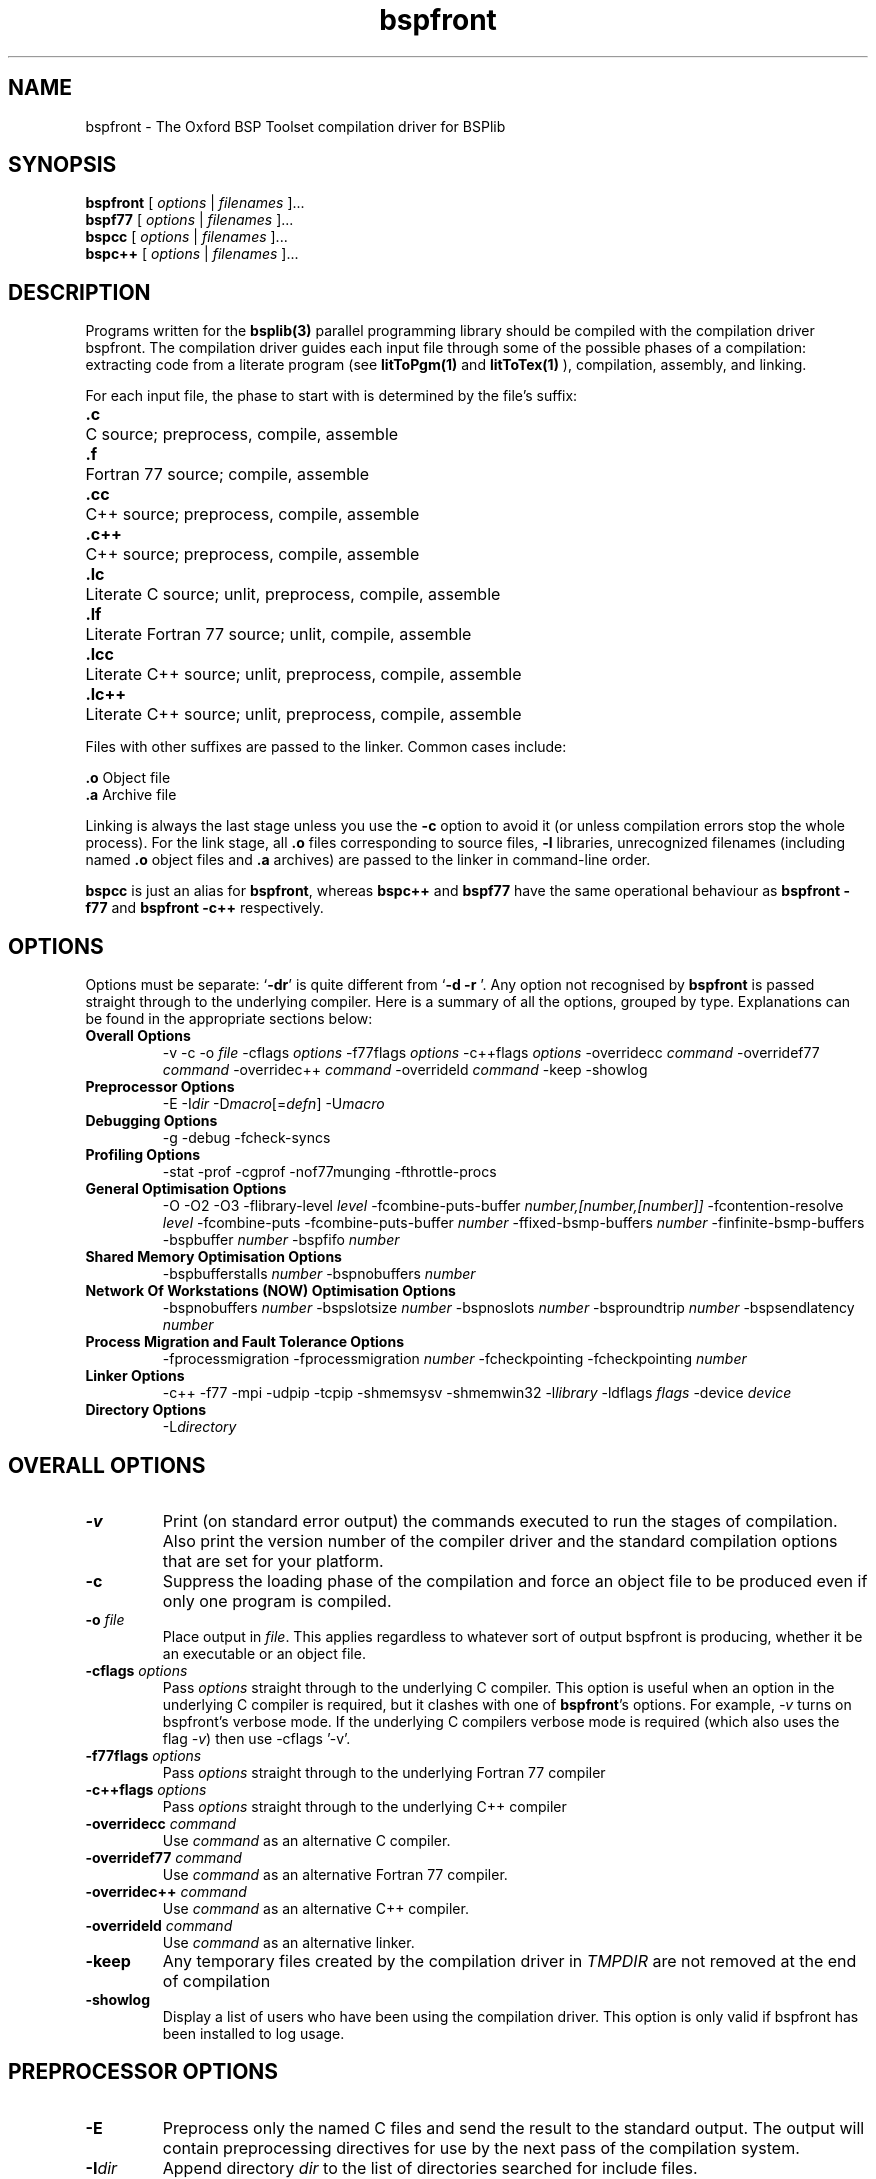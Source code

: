 .TH bspfront 1 "1.4 25/9/98" "Oxford BSP Toolset"
.SH NAME
bspfront \- The Oxford BSP Toolset compilation driver for BSPlib

.SH SYNOPSIS
.B bspfront 
.RI "[ " options " | " filenames " ].\|.\|."
.br
.B bspf77
.RI "[ " options " | " filenames " ].\|.\|."
.br
.B bspcc
.RI "[ " options " | " filenames " ].\|.\|."
.br
.B bspc++
.RI "[ " options " | " filenames " ].\|.\|."
.SH DESCRIPTION

Programs written for the 
.B bsplib(3) 
parallel programming library should be compiled with the compilation
driver bspfront. The compilation driver guides each input file through
some of the possible phases of a compilation: extracting code from a
literate program (see
.B litToPgm(1) 
and
.B litToTex(1)
), compilation, assembly, and linking.
.PP
For each input file, the phase
to start with is determined by the file's suffix:

.Sp
.nf
.ta \w'\fB.lc++\fPxx'u
\&\fB.c\fP	C source; preprocess, compile, assemble
\&\fB.f\fP	Fortran 77 source; compile, assemble
\&\fB.cc\fP	C++ source; preprocess, compile, assemble
\&\fB.c++\fP	C++ source; preprocess, compile, assemble
\&\fB.lc\fP	Literate C source; unlit, preprocess, compile, assemble
\&\fB.lf\fP	Literate  Fortran 77 source; unlit, compile, assemble
\&\fB.lcc\fP	Literate  C++ source; unlit, preprocess, compile, assemble
\&\fB.lc++\fP	Literate  C++ source; unlit, preprocess, compile, assemble
.fi

Files with other suffixes are passed to the linker.  Common cases
include:

.Sp
.nf
\&\fB.o\fP      Object file
\&\fB.a\fP      Archive file
.br
.fi

.Sp
Linking is always the last stage unless you use the
.BR \-c 
option to avoid it (or unless compilation errors stop the whole
process).  For the link stage, all
.B .o
files corresponding to source files,
.B \-l
libraries, unrecognized filenames (including named
.B .o
object files and
.B .a
archives)
are passed to the linker in command-line order.

.B bspcc
is just an alias for 
.B bspfront\c
\&, whereas 
.B bspc++
and 
.B bspf77
have the same operational behaviour as
.B bspfront -f77
and 
.B bspfront -c++
respectively.

.SH OPTIONS
Options must be separate: `\|\c
.B \-dr\c
\&\|' is quite different from `\|\c
.B \-d \-r
\&\|'.
Any option not recognised by 
.B bspfront
is passed straight through to the underlying compiler.  Here is a
summary of all the options, grouped by type. Explanations can be found
in the appropriate sections below:

.hy 0
.na
.TP
.B Overall Options
\-v
\-c
.RI "\-o " file
.RI "\-cflags " options
.RI "\-f77flags " options
.RI "\-c++flags " options
.RI "\-overridecc " command
.RI "\-overridef77 " command
.RI "\-overridec++ " command
.RI "\-overrideld " command
\-keep
\-showlog
.TP
.B Preprocessor Options
.RI \-E
.RI \-I dir
.RI \-D macro [\|= defn \|]
.RI \-U macro
.TP
.B Debugging Options
\-g
\-debug
\-f\[no\]check-syncs
.TP
.B Profiling Options
\-stat
\-prof
\-cgprof
\-nof77munging
\-f\[no\]throttle-procs
.TP
.B General Optimisation Options
\-O
\-O2
\-O3
.RI "\-flibrary-level " level
.RI "\-fcombine-puts-buffer " number,[number,[number]]
.RI "\-fcontention-resolve " level
\-f\[no\]combine-puts
.RI "\-fcombine-puts-buffer " number
.RI "\-ffixed-bsmp-buffers " number
.RI "\-finfinite-bsmp-buffers"
.RI "\-bspbuffer " number
.RI "\-bspfifo " number
.TP 
.B Shared Memory Optimisation Options
.RI "\-bspbufferstalls " number
.RI "\-bspnobuffers " number

.TP 
.B Network Of Workstations (NOW) Optimisation Options
.RI "\-bspnobuffers " number
.RI "\-bspslotsize " number
.RI "\-bspnoslots " number
.RI "\-bsproundtrip " number
.RI "\-bspsendlatency " number

.TP 
.B Process Migration and Fault Tolerance Options
\-f\[no\]processmigration
.RI "\-fprocessmigration " number
\-f\[no\]checkpointing
.RI "\-fcheckpointing " number
.TP
.B Linker Options
\-c++
\-f77
\-mpi
\-udpip
\-tcpip
\-shmemsysv
\-shmemwin32
.RI "\-l" library
.RI "\-ldflags " flags
.RI "\-device " device
.TP
.B Directory Options
.RI "\-L" directory
.ad b
.hy 1

.SH OVERALL OPTIONS
.TP
.B \-v
Print (on standard error output) the commands executed to run the
stages of compilation.  Also print the version number of the compiler
driver and the standard compilation options that are set for your
platform.
.TP
.B \-c
Suppress the loading phase of the compilation and force an object file
to be produced even if only one program is compiled.
.TP
.BI "-o " file
Place output in \c
.I file\c
\&.  This applies regardless to whatever
sort of output bspfront is producing, whether it be an executable or
an object file.
.TP
.BI "\-cflags " options
Pass 
.I options
straight through to the underlying C compiler. This option is useful
when an option in the underlying C compiler is required, but it
clashes with one of
.B bspfront\c
\&'s options. For example,
.I -v 
turns on bspfront's verbose mode. If the underlying C compilers
verbose mode is required (which also uses the flag
.I -v\c
\&) then use -cflags '-v'.
.TP
.BI "\-f77flags " options
Pass 
.I options
straight through to the underlying Fortran 77 compiler
.TP
.BI "\-c++flags " options
Pass 
.I options
straight through to the underlying C++ compiler
.TP
.BI "\-overridecc " command
Use
.I command
as an alternative C compiler.
.TP
.BI "\-overridef77 " command
Use
.I command
as an alternative Fortran 77 compiler.
.TP
.BI "\-overridec++ " command
Use
.I command
as an alternative C++ compiler.
.TP
.BI "\-overrideld " command
Use
.I command
as an alternative linker.
.TP
.B \-keep
Any temporary files created by the compilation driver in
.I TMPDIR
are not removed at the end of compilation
.TP
.B \-showlog
Display a list of users who have been using the compilation
driver. This option is only valid if  bspfront has been installed to 
log usage.
.PP

.SH PREPROCESSOR OPTIONS
.TP
.BI \-E
Preprocess only the named C files and send the result to the standard
output.  The output will contain preprocessing directives for use by
the next pass of the compilation system.
.TP
.BI \-I dir
Append directory \c
.I dir\c
\& to the list of directories searched for include files.
.TP
.BI \-D macro
Define macro \c
.I macro\c
\& with the string `\|\c
.B 1\c
\&\|' as its definition.
.TP
.BI \-D macro = defn
Define macro \c
.I macro\c
\& as \c
.I defn\c
\&.
.TP
.BI \-U macro
Cause any definition of 
.I macro
to be undefined, as if by a #undef preprocessing directive. If the
same name is specified for both -D and - U, 
.I macro
is not defined, regardless of the order of the options.
.PP

.SH DEBUGGING OPTIONS

.TP
.B \-g
Turn on standard Unix debugging.
.TP
.B \-debug
Turn on the runtime debugging information in the library (this will 
probably be meaningless to people other than implementors).
.TP 
.B \-f\[no\]check-syncs
Check that each superstep encountered during execution is delimited by a 
.BR bsp_sync(3) 
at the same textual position in the users code (default is \-fcheck-syncs).
.PP

.SH PROFILING OPTIONS
.TP
.B \-stat
Report statistics on the performance of a BSP program, and the
theoretical costs of the collective communications. The file
.I STAT.bsp
will be written to the current working directory.
.TP
.B \-prof
Generate BSP profiling information suitable for the analysis program
.B bspprof(1)\c
\&. The file 
.I PROF.bsp
will be written to the current working directory.
.TP
.B \-cgprof
Generate BSP call graph profiling information suitable for the
analysis program
.B bspcgprof(1)\c
\&. The file
.I PROF.bsp
will  be written to the current working directory. This option must be
used during compilation and linking.
.TP
.B \-nof77munging
Turn off the inlining of filename and line numbers into Fortran 77
code. The information is used by the profiler, and helps to give
useful error messages when using the 
.B "\-flibrary-level 0" 
or 
.B "\-flibrary-level 1"
versions of the library.
.TP
.B \-f\[no\]throttle-procs
When this flag is on, then the number of processes that can
concurrently execute the local computation part of a superstep is
limited to 1, or the number specified by the environment variable
.B BSP_THROTTLE_PROCS\c
\&.
.PP

.SH GENERAL OPTIMISATION OPTIONS
.TP
.B "\-O" "\-O2" or "\-O3"
Turn on the appropriate optimisation packages in the underlying
C, C++, or Fortran 77 compilers.
.TP
.BI "\-flibrary-level " level
Request the level of sanity checking to be performed by the
library. The default level is 0.
.RS
.IP 0 
performs checks on registration, out of bound DRMA, and consistent
arguments to collective communications. The communication primitives
at this level of optimisation may not be optimal, but are guaranteed
to be resource friendly (see
.BI "\-flibrary-level " 1 
below).
.IP 1 
is a resource friendly version of the library. This means that if more
processes (including other users processes) are running on the machine
than processors, then the performance of the library doesn't
deteriorate.
.IP 2 
is an optimised version of the library that has been tuned in such a
way that it assumes no other major processes are running on the
parallel machine. When benchmarking, or collecting results, use this
optimisation level.
.RE
.TP
.BI \-f\[no\]combine-puts
Where possible, combine multiple puts to the same processor into a single put.
.TP
.BI "\-fcombine-puts-buffer " "number[,max,min]"
Each process has buffers of total size 2*\c
.I number\c
*(P-1) for combining puts; where P is the number of processes. If the
option
.I max
is specified, then the total size of the combine buffers across all
processors will be 
.I max\c
\&; and 
.I min
the threashold buffer size where the optimisation is turned off as 
.I "max/P"
is smaller than
.I min\c
\&.
.TP
.BI "\-fcontention-resolve " level
Apply optimisations to automatically eliminate message contention
within an algorithm. There are three different optimisation levels
(default level is 1):
.RS
.IP 0 
no contention elimination
.IP 1 
always apply contention elimination.
.IP 2 
only apply contention elimination to buffered
transfers. i.e., don't use contention elimination for high-performance
puts (\c
.B bsp_hpput(3)\c
) so that the put can occur asynchronously with computation
.RE
.TP
.BI "\-ffixed-bsmp-buffers " number
Use fixed sized system buffers for the Bulk Synchronous Message
passing operations. On some systems (particularly the Cray T3D),
having arbitrary sized buffers denoted by the 
.B "-finfinite-bsmp-buffers"
option incurs a large penalty in  barrier synchronisation latency.
.TP
.BI "\-finfinite-bsmp-buffers"
Use BSMP buffers which dynamically change in size as described in the
BSPlib proposal.
.TP
.BI "\-bspbuffer " number
Sets the packet size for outgoing messages. If 
.I number
ends in a 'K', then the size is in kilobytes; otherwise the size is
assumed to be bytes (see the results from the -prof option for optimal
buffer sizes for particular codes). On some systems, this value is
fixed by the implementation.
.TP
.BI "\-bspfifo " number
In this implementation of BSPlib, all puts and gets are delayed until
the end of the superstep. This option sets the initial size of an internal
FIFO queue that holds all delayed communications. If more puts are
issued during a superstep, then the FIFO is extended in 
.I number
sized increments. On some systems, a seperate FIFO is used to hold all
the gets, and this can not be extended during runtime. This queue will
only need to be increased if a runtime overflow is raised.
.PP

.SH SHARED MEMORY OPTIMISATION OPTIONS
.TP
.BI "\-bspnobuffers " number
Each process has a number of incoming buffers associated with it. The
BSPlib communication occurs in a message passing style through these
shared memory buffers. The more buffers there are, then there is more
chance that the sending process will be able to send a message to the
destination prcocess. However, if too many buffers are allocated, then
the receiving process may spend too long servicing buffers which are
empty. This option sets the number of incoming buffers associated with
each process.
.TP
.BI "\-bspbufferstalls " number
The number of incoming buffers specified by the
.I \-bspnobuffers 
option are serviced in a round-robin fashion. After
.I number
stalls (i.e., nothing came in), then data is attempted to be sent out
in a similar manner. i.e.,
.I number
attempts are made to send packets. 
.PP

.SH NETWORK OF WORKSTATIONS (NOW) OPTIMISATION OPTIONS
.TP
.BI "\-bspslotsize " varepsilon
In BSPlib, the mechanism of pacing the transport layer is achieved
by using a form of statistical time-division multiplexing that works
as follows. The frame size (\c
.I -bspbuffer\c
\&) and the number of processors (\c
.I bsp_nprocs()\c
\&) involved in the communication are known. As the processors' clocks
are not necessarily synchronised, it is not possible to allow the
processors access in accordance with some permutation, a technique
applied successfully in more tightly-coupled architectures.  Thus the
processors choose a slot,
.I q\c
\&, uniformly at random in the interval 
.I [0...Q-1]
(where 
.I Q
is the number of processors communicating at the end of a particular
superstep), and schedule their transmission for this slot. The choice
of a random slot is important if the clocks are not synchronised as it
ensures that the processors do not repeatedly choose a bad
communication schedule.  Each processor waits for time 
.I "q * varepsilon"
microseconds after the start of the cycle, where
.I varepsilon is a slot
time, before passing another packet to the transport layer. The length
of the slot, 
.I varepsilon\c
\&, is chosen based on the maximum time that the slot can occupy the
physical medium, and takes into account collisions that might occur
when good throughput is being achieved. The mechanism is designed to
allow the medium to operate at the steady state that achieves a high
throughput. Since the burstiness of communication has been smoothed by
this slotting protocol, the erratic behaviour of the low-level
protocol is avoided, and a high utilisation of the medium is ensured.

.TP 
.BI "\-bspnoslots " number
This option specifies the number of time slots required for 
.I bsp_nprocs()
processors to simultaneiously send a message to another process. For a
shared bus or repeater then 
.I number
should be equal to
.I bsp_nprocs()\c
\&. For a switch with full duplex links and a back plane capacity that
is the sum of the capacities of each of the links, then 
.I number
should be set to one.

.TP
.BI "\-bsproundtrip " number
.I number
is the round trip delay time, in microseconds, of a message that
contains no payload.

.TP
.BI "\-bspsendlatency " number
In the steady state where a process emits a stream of empty packets
into the network, then 
.I number
is the time, in microseconds, at which packets can be emitted. As it is
usually faster to emit packets than receive them, then this time will
probably equate to the upload rate of a packet, as a steady state can
only be achieved when processes are sending and receiving packets at
the same rate. The parameter should be used to throttle a fast sender
so that it emits packets at a rate at which the receiver can safely 
upload them.
.PP

.SH PROCESS MIGRATION AND FAULT TOLERANCE OPTIONS
.TP
.BI "\-fcheckpointing " number
In the NOW implementation of the library, all processes checkpoint
themselves every 
.I number
seconds. After the process has checkpointed itself, it continues to
run on the same processor (see 
.I -fprocessmigration\c
\&). If the process is interupted, then the program can be restarted
at the last checkpoint by passing the
.I "\-restart" 
option to
.I bsprun(1)\c
\&, when the program is re-run.

.TP
.B \-fnocheckpointing
Turn off checkpointing. This is equivalent to 
.I "\-fcheckpointing 0"\c
\&.

.TP
.BI "\-fprocessmigration " number
This option is similar to 
.I -fcheckpointing\c
\&. On entry to a 
.I bsp_sync(3)
if
.I number
seconds has elapsed since the last time process migration occured, then
all the BSP processes determine if process migration is applicable. This is
done by contacting the load daemon
.I bspload(3) 
to see if there are any processors with a load lower than any
processor that has a bsp job running on it, minus one. If a less
loaded process is found, all processes checkpoint themselves, stop,
and then restart on the
.I p
least loaded processors.
.PP

.SH LINKER OPTIONS

These options come into play when the compiler links object files into
an executable output file.  They are meaningless if the compiler is
not doing a link step.
.TP
.I object-file-name
A file name that does not end in a special recognized suffix is
considered to name an object file or library.  (Object files are
distinguished from libraries by the linker according to the file
contents.)  If GCC does a link step, these object files are used as input
to the linker.

.TP
.RI \-device " device"
Determine which communication device should be used for BSPlib
programs. The default device is speficied by the command 
.B "bsparch -device"\c
\&.
The
.I device 
option has to be a valid BSPlib device (see the help
.B "bsparch -help"\c
\&), and that device has to be installed.

.TP
.I -mpi
Shorthand for the option 
.RI \-device " MPASS_MPI"\c
\&.

.TP
.I -udpip
Shorthand for the option 
.RI \-device " MPASS_UDPIP"\c
\&.

.TP
.I -tcpip
Shorthand for the option 
.RI \-device " MPASS_TCPIP"\c
\&.

.TP
.I -shmemsysv
Shorthand for the option 
.RI \-device " SHMEM_SYSV"\c
\&.


.TP
.BI \-l library
Use the library named \c
.I library\c
\& when linking.

.Sp
The linker searches a standard list of directories for the library,
which is actually a file named `\|\c
.B lib\c
.I library\c
\&.a\c
\&\|'.  The linker
then uses this file as if it had been specified precisely by name.

.Sp
The directories searched include several standard system directories
plus any that you specify with `\|\c
.B \-L\c
\&\|'.

.Sp
Normally the files found this way are library files\(em\&archive files
whose members are object files.  The linker handles an archive file by
scanning through it for members which define symbols that have so far
been referenced but not defined.  However, if the linker finds an
ordinary object file rather than a library, the object file is linked
in the usual fashion.  The only difference between using an `\|\c
.B \-l\c
\&\|' option and specifying a file
name is that `\|\c
.B \-l\c
\&\|' surrounds
.I library
with `\|\c
.B lib\c
\&\|' and `\|\c
.B .a\c
\&\|' and searches several directories.
.TP
.B \-c++
The C compiler is the default linker. This option changes the linker
to the C++ compiler.
.TP
.B \-f77
Use the Fortran 77 compiler as the linker.
.BI "\-ldflags " flags
Pass 
.I flags
straight through to the linker.
.PP

.SH DIRECTORY OPTIONS
These options specify directories to search for header files, for
libraries and for parts of the compiler:
.TP
.BI "\-I" "dir"
Append directory \c
.I dir\c
\& to the list of directories searched for include files.
.TP
.BI "\-L" "dir"
Append directory \c
.I dir\c
\& to the list of directories searched for libraries.
.PP

.SH FILES
.nf
.ta \w'\fIPREFIX\fR/lib/\fImach\fR/libbspcore\(**.axx'u
file.c	C source file
file.h	C header (preprocessor) file
file.f	Fortran 77 file
file.cc	C++ source file
file.lc++	Literate C++ source file
file.lc	Literate C source file
file.lh	Literate C header (preprocessor) file
file.lf	Literate Fortran 77 file
file.lcc	Literate C++ source file
file.lc++	Literate C++ source file
file.s	assembly language file
file.o	object file
a.out	link edited output
\fITMPDIR\fR/bspfront\(**	temporary files
\fITMPDIR\fR/bspfront_\(**_preload.c	start-up routine
\fIPREFIX\fR/lib/\fImach\fR/libbspcore\(**.a	BSPlib subroutine library
\fIPREFIX\fR/include	BSPlib include files

.Sp
.fi
.I PREFIX
is the installation prefix set when configuring BSPlib.
.br
.I TMPDIR
comes from the environment variable
.B TMPDIR
(default
.B /usr/tmp
if available, else
.B /tmp\c
\&).

.SH "SEE ALSO"
bsplib(3), bspprof(1), bsparch(1)

.I ``BSPlib: The BSP Programming Library''
Jonathan M. D. Hill, Bill McColl, Dan C. Stefanescu, Mark W. Goudreau,
Kevin Lang, Satish B. Rao, , Torsten Suel, Thanasis Tsantilas, and Rob
Bisseling. Parallel Computing, to appear 1998. See
.I http://www.bsp-worldwide.org
for more details.


The Oxford BSP toolset web pages can be found  at:
.br
.I http://www.bsp-worldwide.org/implmnts/oxtool/

.SH BUGS
Problems and bug reports should be mailed to 
.I bsplib-bugs@comlab.ox.ac.uk

.SH COPYING
Copyright 1995,1996,1997,1998 University of Oxford
.PP
Permission to use, copy, modify, and distribute this software,  
and to incorporate it, in whole or in part, into other software,
is hereby granted without fee, provided that:                    
.IP i
the above copyright notice and this permission notice appear in all
copies of the source code, and the above copyright notice appear in
clearly visible form on all supporting documentation   and
distribution media;
.IP ii
 modified versions of this software be accompanied by a complete
change history describing author, date, and modifications made; 

.IP iii
 and any redistribution of the software, in original or modified
form, be without fee and subject to these same conditions.
.LP

.SH AUTHORS
Jonathan.Hill@comlab.ox.ac.uk
.PP
.B http://www.comlab.ox.ac.uk/oucl/people/jonathan.hill.html

